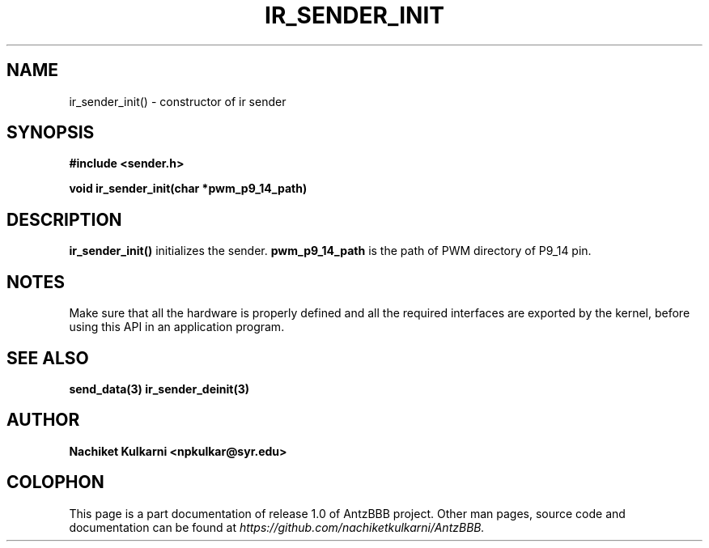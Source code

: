 .\" Project		: AntzBBB
.\" Hardware Version	: 2.0
.\" Research Group	: Massively Distributed Robotics Group
.\" Lab			: Distributed Multi-Agent Laboratory
.\" Lab Director	: Dr. Jae Oh (jcoh@syr.edu)
.\" Department		: Electrical Engineering and Computer Science
.\" University		: Syracuse University, Syracuse, NY

.\" This man page documents one of the APIs of one of the subsystems of
.\" Antz Robots.

.TH IR_SENDER_INIT 3 "04-05-2016" "IR" "version 1.0"
.SH NAME
ir_sender_init() - constructor of ir sender

.SH SYNOPSIS
.B #include <sender.h>
.sp
.BI "void ir_sender_init(char *pwm_p9_14_path)"

.SH DESCRIPTION
.B ir_sender_init()
initializes the sender.
.BI pwm_p9_14_path
is the path of PWM directory of P9_14 pin.

.SH NOTES
Make sure that all the hardware is properly defined and all the required interfaces are exported by the kernel, before
using this API in an application program.

.SH "SEE ALSO"
.BR send_data(3)
.BR ir_sender_deinit(3)

.SH AUTHOR
.B Nachiket Kulkarni <npkulkar@syr.edu>

.SH COLOPHON
This page is a part documentation of release 1.0 of AntzBBB project. Other man
pages, source code and documentation can be found at
.I https://github.com/nachiketkulkarni/AntzBBB.
